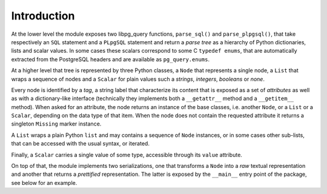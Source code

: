 .. -*- coding: utf-8 -*-
.. :Project:   pg_query -- Introduction
.. :Created:   gio 10 ago 2017 10:03:30 CEST
.. :Author:    Lele Gaifax <lele@metapensiero.it>
.. :License:   GNU General Public License version 3 or later
.. :Copyright: © 2017 Lele Gaifax
..

==============
 Introduction
==============

At the lower level the module exposes two libpg_query functions, ``parse_sql()`` and
``parse_plpgsql()``, that take respectively an ``SQL`` statement and a ``PLpgSQL`` statement
and return a *parse tree* as a hierarchy of Python dictionaries, lists and scalar values. In
some cases these scalars correspond to some C ``typedef enums``, that are automatically
extracted from the PostgreSQL headers and are available as ``pg_query.enums``.

At a higher level that tree is represented by three Python classes, a ``Node`` that represents
a single node, a ``List`` that wraps a sequence of nodes and a ``Scalar`` for plain values such
a *strings*, *integers*, *booleans* or *none*.

Every node is identified by a *tag*, a string label that characterize its content that is
exposed as a set of *attributes* as well as with a dictionary-like interface (technically they
implements both a ``__getattr__`` method and a ``__getitem__`` method). When asked for an
attribute, the node returns an instance of the base classes, i.e. another ``Node``, or a
``List`` or a ``Scalar``, depending on the data type of that item. When the node does not
contain the requested attribute it returns a singleton ``Missing`` marker instance.

A ``List`` wraps a plain Python ``list`` and may contains a sequence of ``Node`` instances, or
in some cases other sub-lists, that can be accessed with the usual syntax, or iterated.

Finally, a ``Scalar`` carries a single value of some type, accessible through its ``value``
attribute.

On top of that, the module implements two serializations, one that transforms a ``Node`` into a
*raw* textual representation and another that returns a *prettified* representation. The latter
is exposed by the ``__main__`` entry point of the package, see below for an example.
